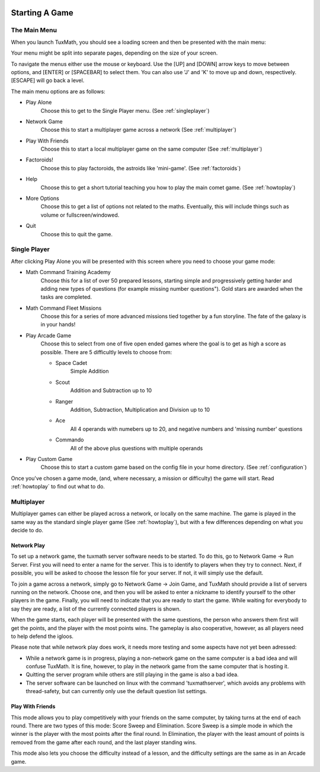 .. image:: img/tux-yes.png
   :align: right

Starting A Game
===============

The Main Menu
-------------

When you launch TuxMath, you should see a loading screen and
then be presented with the main menu:

.. image:: img/tuxmath_mainmenu.png

Your menu might be split into separate pages, depending on the
size of your screen.

To navigate the menus either use the mouse or keyboard. Use the 
[UP] and [DOWN] arrow keys to move between options, and [ENTER] 
or [SPACEBAR] to select them. You can also use 'J' and 'K' to 
move up and down, respectively. [ESCAPE] will go back a level.

The main menu options are as follows:

* Play Alone
	Choose this to get to the Single Player menu. 
	(See :ref:`singleplayer`)

* Network Game
	Choose this to start a multiplayer game across a 
	network (See :ref:`multiplayer`)

* Play With Friends
	Choose this to start a local multiplayer game on the
	same computer (See :ref:`multiplayer`)

* Factoroids!
	Choose this to play factoroids, the astroids like 
	'mini-game'. (See :ref:`factoroids`)

* Help
	Choose this to get a short tutorial teaching you how
	to play the main comet game. (See :ref:`howtoplay`)

* More Options
	Choose this to get a list of options not related to the
	maths. Eventually, this will include things such as volume
	or fullscreen/windowed.

* Quit
	Choose this to quit the game.

.. _singleplayer:

Single Player
-------------

After clicking Play Alone you will be presented with this screen 
where you need to choose your game mode:

.. image:: img/tuxmath_playalone.png

* Math Command Training Academy
	Choose this for a list of over 50 prepared lessons, starting
	simple and progressively getting harder and adding new 
	types of questions (for example missing number questions").
	Gold stars are awarded when the tasks are completed.

* Math Command Fleet Missions
	Choose this for a series of more advanced missions tied 
	together by a fun storyline. The fate of the galaxy is in
	your hands!

* Play Arcade Game
	Choose this to select from one of five open ended games 
	where the goal is to get as high a score as possible.
	There are 5 difficultly levels to choose from:

	* Space Cadet
		Simple Addition

	* Scout
		Addition and Subtraction up to 10

	* Ranger
		Addition, Subtraction, Multiplication and Division
		up to 10

	* Ace
		All 4 operands with numebers up to 20, and negative
		numbers and 'missing number' questions

	* Commando
		All of the above plus questions with multiple operands 

* Play Custom Game
	Choose this to start a custom game based on the config file in 
	your home directory. (See :ref:`configuration`)

Once you've chosen a game mode, (and, where necessary, a mission or
difficulty) the game will start. Read :ref:`howtoplay` to find out
what to do.

.. _multiplayer:

Multiplayer
-----------

Multiplayer games can either be played across a network, or locally on
the same machine. The game is played in the same way as the standard
single player game (See :ref:`howtoplay`), but with a few differences 
depending on what you decide to do.

Network Play
^^^^^^^^^^^^

To set up a network game, the tuxmath server software needs to be started.
To do this, go to Network Game -> Run Server. First you will need to enter 
a name for the server. This is to identify to players when they try to
connect. Next, if possible, you will be asked to choose the lesson file
for your server. If not, it will simply use the default.

To join a game across a network, simply go to Network Game -> Join Game, and
TuxMath should provide a list of servers running on the network. Choose one, 
and then you will be asked to enter a nickname to identify yourself to the
other players in the game. Finally, you will need to indicate that you are
ready to start the game. While waiting for everybody to say they are ready, a 
list of the currently connected players is shown.

When the game starts, each player will be presented with the same questions,
the person who answers them first will get the points, and the player with the
most points wins. The gameplay is also cooperative, however, as all players
need to help defend the igloos.

Please note that while network play does work, it needs more testing and some
aspects have not yet been adressed:

* While a network game is in progress, playing a non-network game on the same
  computer is a bad idea and will confuse TuxMath. It is fine, however, to 
  play in the network game from the same computer that is hosting it.

* Quitting the server program while others are still playing in the game is also
  a bad idea.

* The server software can be launched on linux with the command 'tuxmathserver', 
  which avoids any problems with thread-safety, but can currently only use the 
  default question list settings.

Play With Friends
^^^^^^^^^^^^^^^^^

This mode allows you to play competitively  with your friends on the same 
computer, by taking turns at the end of each round. There are two types of this
mode: Score Sweep and Elimination. Score Sweep is a simple mode in which the 
winner is the player with the most points after the final round. In Elimination,
the player with the least amount of points is removed from the game after each
round, and the last player standing wins.

This mode also lets you choose the difficulty instead of a lesson, and the 
difficulty settings are the same as in an Arcade game.

